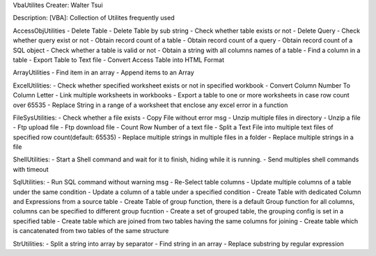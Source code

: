 VbaUtilites
Creater: Walter Tsui

Description:
[VBA]: Collection of Utilites frequently used

AccessObjUtilities
- Delete Table
- Delete Table by sub string
- Check whether table exists or not
- Delete Query
- Check whether query exist or not
- Obtain record count of a table
- Obtain record count of a query
- Obtain record count of a SQL object
- Check whether a table is valid or not
- Obtain a string with all columns names of a table
- Find a column in a table
- Export Table to Text file
- Convert Access Table into HTML Format

ArrayUtilities
- Find item in an array
- Append items to an Array

ExcelUtilities:
- Check whether specified worksheet exists or not in specified workbook
- Convert Column Number To Column Letter
- Link multiple worksheets in workbooks
- Export a table to one or more worksheets in case row count over 65535
- Replace String in a range of a worksheet that enclose any excel error in a function

FileSysUtilities:
- Check whether a file exists
- Copy File without error msg
- Unzip multiple files in directory
- Unzip a file
- Ftp upload file
- Ftp download file
- Count Row Number of a text file
- Split a Text File into multiple text files of specified row count(default: 65535)
- Replace multiple strings in multiple files in a folder
- Replace multiple strings in a file

ShellUtilities:
- Start a Shell command and wait for it to finish, hiding while it is running.
- Send multiples shell commands with timeout

SqlUtilities:
- Run SQL command without warning msg
- Re-Select table columns
- Update multiple columns of a table under the same condition
- Update a column of a table under a specified condition
- Create Table with dedicated Column and Expressions from a source table
- Create Table of group function, there is a default Group function for all columns, columns can be specified to different group fucntion
- Create a set of grouped table, the grouping config is set in a specified table
- Create table which are joined from two tables having the same columns for joining
- Create table which is cancatenated from two tables of the same structure

StrUtilities:
- Split a string into array by separator
- Find string in an array
- Replace substring by regular expression